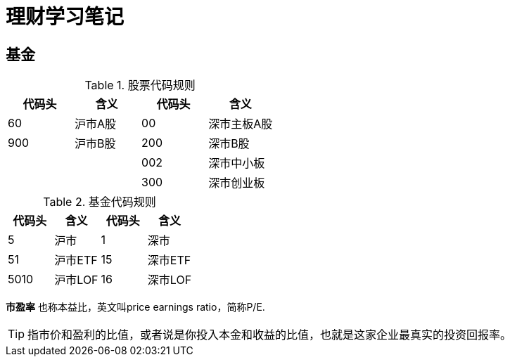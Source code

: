 = 理财学习笔记

== 基金

.股票代码规则
[format="csv", options="header"]
|===
代码头,含义,代码头,含义
60,沪市A股,00,深市主板A股
900,沪市B股,200,深市B股
,,002,深市中小板
,,300,深市创业板
|===
.基金代码规则
[format="csv", options="header"]
|===
代码头,含义,代码头,含义
5,沪市,1,深市
51,沪市ETF,15,深市ETF
5010,沪市LOF,16,深市LOF
|===

*市盈率* 也称本益比，英文叫price earnings ratio，简称P/E.

TIP: 指市价和盈利的比值，或者说是你投入本金和收益的比值，也就是这家企业最真实的投资回报率。
